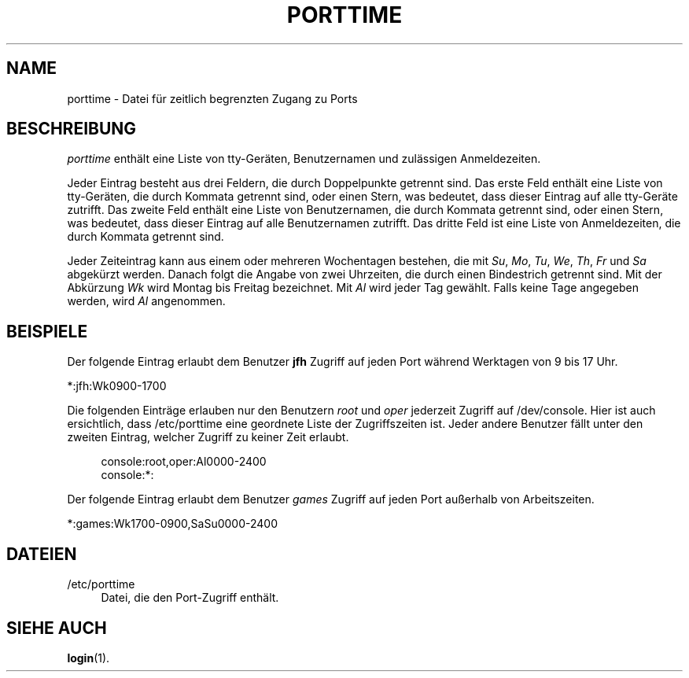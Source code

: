 '\" t
.\"     Title: porttime
.\"    Author: [FIXME: author] [see http://docbook.sf.net/el/author]
.\" Generator: DocBook XSL Stylesheets v1.75.2 <http://docbook.sf.net/>
.\"      Date: 12.02.2012
.\"    Manual: Dateiformate und -konvertierung
.\"    Source: shadow-utils 4.1.5
.\"  Language: German
.\"
.TH "PORTTIME" "5" "12.02.2012" "shadow\-utils 4\&.1\&.5" "Dateiformate und \-konvertieru"
.\" -----------------------------------------------------------------
.\" * set default formatting
.\" -----------------------------------------------------------------
.\" disable hyphenation
.nh
.\" disable justification (adjust text to left margin only)
.ad l
.\" -----------------------------------------------------------------
.\" * MAIN CONTENT STARTS HERE *
.\" -----------------------------------------------------------------
.SH "NAME"
porttime \- Datei f\(:ur zeitlich begrenzten Zugang zu Ports
.SH "BESCHREIBUNG"
.PP
\fIporttime\fR
enth\(:alt eine Liste von tty\-Ger\(:aten, Benutzernamen und zul\(:assigen Anmeldezeiten\&.
.PP
Jeder Eintrag besteht aus drei Feldern, die durch Doppelpunkte getrennt sind\&. Das erste Feld enth\(:alt eine Liste von tty\-Ger\(:aten, die durch Kommata getrennt sind, oder einen Stern, was bedeutet, dass dieser Eintrag auf alle tty\-Ger\(:ate zutrifft\&. Das zweite Feld enth\(:alt eine Liste von Benutzernamen, die durch Kommata getrennt sind, oder einen Stern, was bedeutet, dass dieser Eintrag auf alle Benutzernamen zutrifft\&. Das dritte Feld ist eine Liste von Anmeldezeiten, die durch Kommata getrennt sind\&.
.PP
Jeder Zeiteintrag kann aus einem oder mehreren Wochentagen bestehen, die mit
\fISu\fR,
\fIMo\fR,
\fITu\fR,
\fIWe\fR,
\fITh\fR,
\fIFr\fR
und
\fISa\fR
abgek\(:urzt werden\&. Danach folgt die Angabe von zwei Uhrzeiten, die durch einen Bindestrich getrennt sind\&. Mit der Abk\(:urzung
\fIWk\fR
wird Montag bis Freitag bezeichnet\&. Mit
\fIAl\fR
wird jeder Tag gew\(:ahlt\&. Falls keine Tage angegeben werden, wird
\fIAl\fR
angenommen\&.
.SH "BEISPIELE"
.PP
Der folgende Eintrag erlaubt dem Benutzer
\fBjfh\fR
Zugriff auf jeden Port w\(:ahrend Werktagen von 9 bis 17 Uhr\&.
.PP
*:jfh:Wk0900\-1700
.PP
Die folgenden Eintr\(:age erlauben nur den Benutzern
\fIroot\fR
und
\fIoper\fR
jederzeit Zugriff auf
/dev/console\&. Hier ist auch ersichtlich, dass
/etc/porttime
eine geordnete Liste der Zugriffszeiten ist\&. Jeder andere Benutzer f\(:allt unter den zweiten Eintrag, welcher Zugriff zu keiner Zeit erlaubt\&.
.sp
.if n \{\
.RS 4
.\}
.nf
      console:root,oper:Al0000\-2400
      console:*:
    
.fi
.if n \{\
.RE
.\}
.PP
Der folgende Eintrag erlaubt dem Benutzer
\fIgames\fR
Zugriff auf jeden Port au\(sserhalb von Arbeitszeiten\&.
.PP
*:games:Wk1700\-0900,SaSu0000\-2400
.SH "DATEIEN"
.PP
/etc/porttime
.RS 4
Datei, die den Port\-Zugriff enth\(:alt\&.
.RE
.SH "SIEHE AUCH"
.PP
\fBlogin\fR(1)\&.
